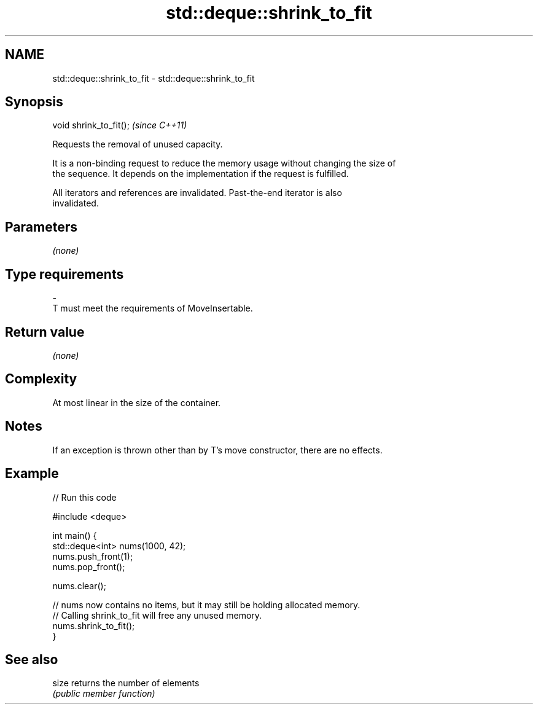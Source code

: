 .TH std::deque::shrink_to_fit 3 "2017.04.02" "http://cppreference.com" "C++ Standard Libary"
.SH NAME
std::deque::shrink_to_fit \- std::deque::shrink_to_fit

.SH Synopsis
   void shrink_to_fit();  \fI(since C++11)\fP

   Requests the removal of unused capacity.

   It is a non-binding request to reduce the memory usage without changing the size of
   the sequence. It depends on the implementation if the request is fulfilled.

   All iterators and references are invalidated. Past-the-end iterator is also
   invalidated.

.SH Parameters

   \fI(none)\fP

.SH Type requirements
   -
   T must meet the requirements of MoveInsertable.

.SH Return value

   \fI(none)\fP

.SH Complexity

   At most linear in the size of the container.

.SH Notes

   If an exception is thrown other than by T's move constructor, there are no effects.

.SH Example

   
   
// Run this code

 #include <deque>
  
 int main() {
     std::deque<int> nums(1000, 42);
     nums.push_front(1);
     nums.pop_front();
  
     nums.clear();
  
     // nums now contains no items, but it may still be holding allocated memory.
     // Calling shrink_to_fit will free any unused memory.
     nums.shrink_to_fit();
 }

.SH See also

   size returns the number of elements
        \fI(public member function)\fP 
